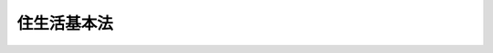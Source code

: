 .. _H18HO061:

============
住生活基本法
============

.. raw:: html
    
    
    <b>住生活基本法<br>
    （平成十八年六月八日法律第六十一号）</b><br><br><div align="right">最終改正：平成二三年八月三〇日法律第一〇五号</div><br><a name="0000000000000000000000000000000000000000000000000000000000000000000000000000000"></a>
    <br>
    　<a href="#1000000000001000000000000000000000000000000000000000000000000000000000000000000" target="data">第一章　総則（第一条―第十条）</a>
    <br>
    　<a href="#1000000000002000000000000000000000000000000000000000000000000000000000000000000" target="data">第二章　基本的施策（第十一条―第十四条）</a>
    <br>
    　<a href="#1000000000003000000000000000000000000000000000000000000000000000000000000000000" target="data">第三章　住生活基本計画（第十五条―第二十条）</a>
    <br>
    　<a href="#1000000000004000000000000000000000000000000000000000000000000000000000000000000" target="data">第四章　雑則（第二十一条・第二十二条）</a>
    <br>
    　<a href="#5000000000000000000000000000000000000000000000000000000000000000000000000000000" target="data">附則</a>
    <br><p>　　　<b><a name="1000000000001000000000000000000000000000000000000000000000000000000000000000000">第一章　総則</a>
    </b>
    </p><p>
    </p><div class="arttitle"><a name="1000000000000000000000000000000000000000000000000100000000000000000000000000000">（目的）</a>
    </div><div class="item"><b>第一条</b>
    <a name="1000000000000000000000000000000000000000000000000100000000001000000000000000000"></a>
    　この法律は、住生活の安定の確保及び向上の促進に関する施策について、基本理念を定め、並びに国及び地方公共団体並びに住宅関連事業者の責務を明らかにするとともに、基本理念の実現を図るための基本的施策、住生活基本計画その他の基本となる事項を定めることにより、住生活の安定の確保及び向上の促進に関する施策を総合的かつ計画的に推進し、もって国民生活の安定向上と社会福祉の増進を図るとともに、国民経済の健全な発展に寄与することを目的とする。
    </div>
    
    <p>
    </p><div class="arttitle"><a name="1000000000000000000000000000000000000000000000000200000000000000000000000000000">（定義）</a>
    </div><div class="item"><b>第二条</b>
    <a name="1000000000000000000000000000000000000000000000000200000000001000000000000000000"></a>
    　この法律において「住生活基本計画」とは、第十五条第一項に規定する全国計画及び第十七条第一項に規定する都道府県計画をいう。
    </div>
    <div class="item"><b><a name="1000000000000000000000000000000000000000000000000200000000002000000000000000000">２</a>
    </b>
    　この法律において「公営住宅等」とは、次に掲げる住宅をいう。
    <div class="number"><b><a name="1000000000000000000000000000000000000000000000000200000000002000000001000000000">一</a>
    </b>
    　<a href="/cgi-bin/idxrefer.cgi?H_FILE=%8f%ba%93%f1%98%5a%96%40%88%ea%8b%e3%8e%4f&amp;REF_NAME=%8c%f6%89%63%8f%5a%91%ee%96%40&amp;ANCHOR_F=&amp;ANCHOR_T=" target="inyo">公営住宅法</a>
    （昭和二十六年法律第百九十三号）<a href="/cgi-bin/idxrefer.cgi?H_FILE=%8f%ba%93%f1%98%5a%96%40%88%ea%8b%e3%8e%4f&amp;REF_NAME=%91%e6%93%f1%8f%f0%91%e6%93%f1%8d%86&amp;ANCHOR_F=1000000000000000000000000000000000000000000000000200000000002000000002000000000&amp;ANCHOR_T=1000000000000000000000000000000000000000000000000200000000002000000002000000000#1000000000000000000000000000000000000000000000000200000000002000000002000000000" target="inyo">第二条第二号</a>
    に規定する公営住宅（以下単に「公営住宅」という。）
    </div>
    <div class="number"><b><a name="1000000000000000000000000000000000000000000000000200000000002000000002000000000">二</a>
    </b>
    　<a href="/cgi-bin/idxrefer.cgi?H_FILE=%8f%ba%8e%4f%8c%dc%96%40%94%aa%8e%6c&amp;REF_NAME=%8f%5a%91%ee%92%6e%8b%e6%89%fc%97%c7%96%40&amp;ANCHOR_F=&amp;ANCHOR_T=" target="inyo">住宅地区改良法</a>
    （昭和三十五年法律第八十四号）<a href="/cgi-bin/idxrefer.cgi?H_FILE=%8f%ba%8e%4f%8c%dc%96%40%94%aa%8e%6c&amp;REF_NAME=%91%e6%93%f1%8f%f0%91%e6%98%5a%8d%80&amp;ANCHOR_F=1000000000000000000000000000000000000000000000000200000000006000000000000000000&amp;ANCHOR_T=1000000000000000000000000000000000000000000000000200000000006000000000000000000#1000000000000000000000000000000000000000000000000200000000006000000000000000000" target="inyo">第二条第六項</a>
    に規定する改良住宅
    </div>
    <div class="number"><b><a name="1000000000000000000000000000000000000000000000000200000000002000000003000000000">三</a>
    </b>
    　独立行政法人住宅金融支援機構が貸し付ける資金によって建設、購入又は改良が行われる住宅 
    </div>
    <div class="number"><b><a name="1000000000000000000000000000000000000000000000000200000000002000000004000000000">四</a>
    </b>
    　独立行政法人都市再生機構がその業務として賃貸又は譲渡を行う住宅
    </div>
    <div class="number"><b><a name="1000000000000000000000000000000000000000000000000200000000002000000005000000000">五</a>
    </b>
    　前各号に掲げるもののほか、国、政府関係機関若しくは地方公共団体が建設を行う住宅又は国若しくは地方公共団体が補助、貸付けその他の助成を行うことによりその建設の推進を図る住宅
    </div>
    </div>
    
    <p>
    </p><div class="arttitle"><a name="1000000000000000000000000000000000000000000000000300000000000000000000000000000">（現在及び将来における国民の住生活の基盤となる良質な住宅の供給等）</a>
    </div><div class="item"><b>第三条</b>
    <a name="1000000000000000000000000000000000000000000000000300000000001000000000000000000"></a>
    　住生活の安定の確保及び向上の促進に関する施策の推進は、我が国における近年の急速な少子高齢化の進展、生活様式の多様化その他の社会経済情勢の変化に的確に対応しつつ、住宅の需要及び供給に関する長期見通しに即し、かつ、居住者の負担能力を考慮して、現在及び将来における国民の住生活の基盤となる良質な住宅の供給、建設、改良又は管理（以下「供給等」という。）が図られることを旨として、行われなければならない。
    </div>
    
    <p>
    </p><div class="arttitle"><a name="1000000000000000000000000000000000000000000000000400000000000000000000000000000">（良好な居住環境の形成）</a>
    </div><div class="item"><b>第四条</b>
    <a name="1000000000000000000000000000000000000000000000000400000000001000000000000000000"></a>
    　住生活の安定の確保及び向上の促進に関する施策の推進は、地域の自然、歴史、文化その他の特性に応じて、環境との調和に配慮しつつ、住民が誇りと愛着をもつことのできる良好な居住環境の形成が図られることを旨として、行われなければならない。
    </div>
    
    <p>
    </p><div class="arttitle"><a name="1000000000000000000000000000000000000000000000000500000000000000000000000000000">（居住のために住宅を購入する者等の利益の擁護及び増進）</a>
    </div><div class="item"><b>第五条</b>
    <a name="1000000000000000000000000000000000000000000000000500000000001000000000000000000"></a>
    　住生活の安定の確保及び向上の促進に関する施策の推進は、民間事業者の能力の活用及び既存の住宅の有効利用を図りつつ、居住のために住宅を購入する者及び住宅の供給等に係るサービスの提供を受ける者の利益の擁護及び増進が図られることを旨として、行われなければならない。
    </div>
    
    <p>
    </p><div class="arttitle"><a name="1000000000000000000000000000000000000000000000000600000000000000000000000000000">（居住の安定の確保）</a>
    </div><div class="item"><b>第六条</b>
    <a name="1000000000000000000000000000000000000000000000000600000000001000000000000000000"></a>
    　住生活の安定の確保及び向上の促進に関する施策の推進は、住宅が国民の健康で文化的な生活にとって不可欠な基盤であることにかんがみ、低額所得者、被災者、高齢者、子どもを育成する家庭その他住宅の確保に特に配慮を要する者の居住の安定の確保が図られることを旨として、行われなければならない。
    </div>
    
    <p>
    </p><div class="arttitle"><a name="1000000000000000000000000000000000000000000000000700000000000000000000000000000">（国及び地方公共団体の責務）</a>
    </div><div class="item"><b>第七条</b>
    <a name="1000000000000000000000000000000000000000000000000700000000001000000000000000000"></a>
    　国及び地方公共団体は、第三条から前条までに定める基本理念（以下「基本理念」という。）にのっとり、住生活の安定の確保及び向上の促進に関する施策を策定し、及び実施する責務を有する。
    </div>
    <div class="item"><b><a name="1000000000000000000000000000000000000000000000000700000000002000000000000000000">２</a>
    </b>
    　国は、基本理念にのっとり、住宅の品質又は性能の維持及び向上に資する技術に関する研究開発を促進するとともに、住宅の建設における木材の使用に関する伝統的な技術の継承及び向上を図るため、これらの技術に関する情報の収集及び提供その他必要な措置を講ずるものとする。
    </div>
    <div class="item"><b><a name="1000000000000000000000000000000000000000000000000700000000003000000000000000000">３</a>
    </b>
    　国及び地方公共団体は、教育活動、広報活動その他の活動を通じて、住生活の安定の確保及び向上の促進に関し、国民の理解を深め、かつ、その協力を得るよう努めなければならない。
    </div>
    
    <p>
    </p><div class="arttitle"><a name="1000000000000000000000000000000000000000000000000800000000000000000000000000000">（住宅関連事業者の責務）</a>
    </div><div class="item"><b>第八条</b>
    <a name="1000000000000000000000000000000000000000000000000800000000001000000000000000000"></a>
    　住宅の供給等を業として行う者（以下「住宅関連事業者」という。）は、基本理念にのっとり、その事業活動を行うに当たって、自らが住宅の安全性その他の品質又は性能の確保について最も重要な責任を有していることを自覚し、住宅の設計、建設、販売及び管理の各段階において住宅の安全性その他の品質又は性能を確保するために必要な措置を適切に講ずる責務を有する。
    </div>
    <div class="item"><b><a name="1000000000000000000000000000000000000000000000000800000000002000000000000000000">２</a>
    </b>
    　前項に定めるもののほか、住宅関連事業者は、基本理念にのっとり、その事業活動を行うに当たっては、その事業活動に係る住宅に関する正確かつ適切な情報の提供に努めなければならない。
    </div>
    
    <p>
    </p><div class="arttitle"><a name="1000000000000000000000000000000000000000000000000900000000000000000000000000000">（関係者相互の連携及び協力）</a>
    </div><div class="item"><b>第九条</b>
    <a name="1000000000000000000000000000000000000000000000000900000000001000000000000000000"></a>
    　国、地方公共団体、公営住宅等の供給等を行う者、住宅関連事業者、居住者、地域において保健医療サービス又は福祉サービスを提供する者その他の関係者は、基本理念にのっとり、現在及び将来の国民の住生活の安定の確保及び向上の促進のため、相互に連携を図りながら協力するよう努めなければならない。
    </div>
    
    <p>
    </p><div class="arttitle"><a name="1000000000000000000000000000000000000000000000001000000000000000000000000000000">（法制上の措置等）</a>
    </div><div class="item"><b>第十条</b>
    <a name="1000000000000000000000000000000000000000000000001000000000001000000000000000000"></a>
    　政府は、住生活の安定の確保及び向上の促進に関する施策を実施するために必要な法制上、財政上又は金融上の措置その他の措置を講じなければならない。
    </div>
    
    
    <p>　　　<b><a name="1000000000002000000000000000000000000000000000000000000000000000000000000000000">第二章　基本的施策</a>
    </b>
    </p><p>
    </p><div class="arttitle"><a name="1000000000000000000000000000000000000000000000001100000000000000000000000000000">（住宅の品質又は性能の維持及び向上並びに住宅の管理の合理化又は適正化）</a>
    </div><div class="item"><b>第十一条</b>
    <a name="1000000000000000000000000000000000000000000000001100000000001000000000000000000"></a>
    　国及び地方公共団体は、国民の住生活を取り巻く環境の変化に対応した良質な住宅の供給等が図られるよう、住宅の地震に対する安全性の向上を目的とした改築の促進、住宅に係るエネルギーの使用の合理化の促進、住宅の管理に関する知識の普及及び情報の提供その他住宅の安全性、耐久性、快適性、エネルギーの使用の効率性その他の品質又は性能の維持及び向上並びに住宅の管理の合理化又は適正化のために必要な施策を講ずるものとする。
    </div>
    
    <p>
    </p><div class="arttitle"><a name="1000000000000000000000000000000000000000000000001200000000000000000000000000000">（地域における居住環境の維持及び向上）</a>
    </div><div class="item"><b>第十二条</b>
    <a name="1000000000000000000000000000000000000000000000001200000000001000000000000000000"></a>
    　国及び地方公共団体は、良好な居住環境の形成が図られるよう、住民の共同の福祉又は利便のために必要な施設の整備、住宅市街地における良好な景観の形成の促進その他地域における居住環境の維持及び向上のために必要な施策を講ずるものとする。
    </div>
    
    <p>
    </p><div class="arttitle"><a name="1000000000000000000000000000000000000000000000001300000000000000000000000000000">（住宅の供給等に係る適正な取引の確保及び住宅の流通の円滑化のための環境の整備）</a>
    </div><div class="item"><b>第十三条</b>
    <a name="1000000000000000000000000000000000000000000000001300000000001000000000000000000"></a>
    　国及び地方公共団体は、居住のために住宅を購入する者及び住宅の供給等に係るサービスの提供を受ける者の利益の擁護及び増進が図られるよう、住宅関連事業者による住宅に関する正確かつ適切な情報の提供の促進、住宅の性能の表示に関する制度の普及その他住宅の供給等に係る適正な取引の確保及び住宅の流通の円滑化のための環境の整備のために必要な施策を講ずるものとする。
    </div>
    
    <p>
    </p><div class="arttitle"><a name="1000000000000000000000000000000000000000000000001400000000000000000000000000000">（居住の安定の確保のために必要な住宅の供給の促進等）</a>
    </div><div class="item"><b>第十四条</b>
    <a name="1000000000000000000000000000000000000000000000001400000000001000000000000000000"></a>
    　国及び地方公共団体は、国民の居住の安定の確保が図られるよう、公営住宅及び災害を受けた地域の復興のために必要な住宅の供給等、高齢者向けの賃貸住宅及び子どもを育成する家庭向けの賃貸住宅の供給の促進その他必要な施策を講ずるものとする。
    </div>
    
    
    <p>　　　<b><a name="1000000000003000000000000000000000000000000000000000000000000000000000000000000">第三章　住生活基本計画</a>
    </b>
    </p><p>
    </p><div class="arttitle"><a name="1000000000000000000000000000000000000000000000001500000000000000000000000000000">（全国計画）</a>
    </div><div class="item"><b>第十五条</b>
    <a name="1000000000000000000000000000000000000000000000001500000000001000000000000000000"></a>
    　政府は、基本理念にのっとり、前章に定める基本的施策その他の住生活の安定の確保及び向上の促進に関する施策の総合的かつ計画的な推進を図るため、国民の住生活の安定の確保及び向上の促進に関する基本的な計画（以下「全国計画」という。）を定めなければならない。
    </div>
    <div class="item"><b><a name="1000000000000000000000000000000000000000000000001500000000002000000000000000000">２</a>
    </b>
    　全国計画は、次に掲げる事項について定めるものとする。
    <div class="number"><b><a name="1000000000000000000000000000000000000000000000001500000000002000000001000000000">一</a>
    </b>
    　計画期間
    </div>
    <div class="number"><b><a name="1000000000000000000000000000000000000000000000001500000000002000000002000000000">二</a>
    </b>
    　住生活の安定の確保及び向上の促進に関する施策についての基本的な方針
    </div>
    <div class="number"><b><a name="1000000000000000000000000000000000000000000000001500000000002000000003000000000">三</a>
    </b>
    　国民の住生活の安定の確保及び向上の促進に関する目標
    </div>
    <div class="number"><b><a name="1000000000000000000000000000000000000000000000001500000000002000000004000000000">四</a>
    </b>
    　前号の目標を達成するために必要と認められる住生活の安定の確保及び向上の促進に関する施策であって基本的なものに関する事項
    </div>
    <div class="number"><b><a name="1000000000000000000000000000000000000000000000001500000000002000000005000000000">五</a>
    </b>
    　東京都、大阪府その他の住宅に対する需要が著しく多い都道府県として政令で定める都道府県における住宅の供給等及び住宅地の供給の促進に関する事項
    </div>
    <div class="number"><b><a name="1000000000000000000000000000000000000000000000001500000000002000000006000000000">六</a>
    </b>
    　前各号に掲げるもののほか、住生活の安定の確保及び向上の促進に関する施策を総合的かつ計画的に推進するために必要な事項
    </div>
    </div>
    <div class="item"><b><a name="1000000000000000000000000000000000000000000000001500000000003000000000000000000">３</a>
    </b>
    　国土交通大臣は、全国計画の案を作成し、閣議の決定を求めなければならない。
    </div>
    <div class="item"><b><a name="1000000000000000000000000000000000000000000000001500000000004000000000000000000">４</a>
    </b>
    　国土交通大臣は、前項の規定により全国計画の案を作成しようとするときは、あらかじめ、インターネットの利用その他の国土交通省令で定める方法により、国民の意見を反映させるために必要な措置を講ずるとともに、関係行政機関の長に協議し、社会資本整備審議会及び都道府県の意見を聴かなければならない。
    </div>
    <div class="item"><b><a name="1000000000000000000000000000000000000000000000001500000000005000000000000000000">５</a>
    </b>
    　国土交通大臣は、全国計画について第三項の閣議の決定があったときは、遅滞なく、これを公表するとともに、都道府県に通知しなければならない。
    </div>
    <div class="item"><b><a name="1000000000000000000000000000000000000000000000001500000000006000000000000000000">６</a>
    </b>
    　前三項の規定は、全国計画の変更について準用する。
    </div>
    
    <p>
    </p><div class="arttitle"><a name="1000000000000000000000000000000000000000000000001600000000000000000000000000000">（全国計画に係る政策の評価）</a>
    </div><div class="item"><b>第十六条</b>
    <a name="1000000000000000000000000000000000000000000000001600000000001000000000000000000"></a>
    　国土交通大臣は、<a href="/cgi-bin/idxrefer.cgi?H_FILE=%95%bd%88%ea%8e%4f%96%40%94%aa%98%5a&amp;REF_NAME=%8d%73%90%ad%8b%40%8a%d6%82%aa%8d%73%82%a4%90%ad%8d%f4%82%cc%95%5d%89%bf%82%c9%8a%d6%82%b7%82%e9%96%40%97%a5&amp;ANCHOR_F=&amp;ANCHOR_T=" target="inyo">行政機関が行う政策の評価に関する法律</a>
    （平成十三年法律第八十六号）<a href="/cgi-bin/idxrefer.cgi?H_FILE=%95%bd%88%ea%8e%4f%96%40%94%aa%98%5a&amp;REF_NAME=%91%e6%98%5a%8f%f0%91%e6%88%ea%8d%80&amp;ANCHOR_F=1000000000000000000000000000000000000000000000000600000000001000000000000000000&amp;ANCHOR_T=1000000000000000000000000000000000000000000000000600000000001000000000000000000#1000000000000000000000000000000000000000000000000600000000001000000000000000000" target="inyo">第六条第一項</a>
    の基本計画を定めるときは、<a href="/cgi-bin/idxrefer.cgi?H_FILE=%95%bd%88%ea%8e%4f%96%40%94%aa%98%5a&amp;REF_NAME=%93%af%8f%f0%91%e6%93%f1%8d%80%91%e6%98%5a%8d%86&amp;ANCHOR_F=1000000000000000000000000000000000000000000000000600000000002000000006000000000&amp;ANCHOR_T=1000000000000000000000000000000000000000000000000600000000002000000006000000000#1000000000000000000000000000000000000000000000000600000000002000000006000000000" target="inyo">同条第二項第六号</a>
    の政策として、全国計画を定めなければならない。
    </div>
    <div class="item"><b><a name="1000000000000000000000000000000000000000000000001600000000002000000000000000000">２</a>
    </b>
    　国土交通大臣は、前条第五項（同条第六項において準用する場合を含む。）の規定による公表の日から二年を経過した日以後、<a href="/cgi-bin/idxrefer.cgi?H_FILE=%95%bd%88%ea%8e%4f%96%40%94%aa%98%5a&amp;REF_NAME=%8d%73%90%ad%8b%40%8a%d6%82%aa%8d%73%82%a4%90%ad%8d%f4%82%cc%95%5d%89%bf%82%c9%8a%d6%82%b7%82%e9%96%40%97%a5%91%e6%8e%b5%8f%f0%91%e6%88%ea%8d%80&amp;ANCHOR_F=1000000000000000000000000000000000000000000000000700000000001000000000000000000&amp;ANCHOR_T=1000000000000000000000000000000000000000000000000700000000001000000000000000000#1000000000000000000000000000000000000000000000000700000000001000000000000000000" target="inyo">行政機関が行う政策の評価に関する法律第七条第一項</a>
    の実施計画を初めて定めるときは、<a href="/cgi-bin/idxrefer.cgi?H_FILE=%95%bd%88%ea%8e%4f%96%40%94%aa%98%5a&amp;REF_NAME=%93%af%8f%f0%91%e6%93%f1%8d%80%91%e6%88%ea%8d%86&amp;ANCHOR_F=1000000000000000000000000000000000000000000000000700000000002000000001000000000&amp;ANCHOR_T=1000000000000000000000000000000000000000000000000700000000002000000001000000000#1000000000000000000000000000000000000000000000000700000000002000000001000000000" target="inyo">同条第二項第一号</a>
    の政策として、全国計画を定めなければならない。
    </div>
    
    <p>
    </p><div class="arttitle"><a name="1000000000000000000000000000000000000000000000001700000000000000000000000000000">（都道府県計画）</a>
    </div><div class="item"><b>第十七条</b>
    <a name="1000000000000000000000000000000000000000000000001700000000001000000000000000000"></a>
    　都道府県は、全国計画に即して、当該都道府県の区域内における住民の住生活の安定の確保及び向上の促進に関する基本的な計画（以下「都道府県計画」という。）を定めるものとする。
    </div>
    <div class="item"><b><a name="1000000000000000000000000000000000000000000000001700000000002000000000000000000">２</a>
    </b>
    　都道府県計画は、次に掲げる事項について定めるものとする。
    <div class="number"><b><a name="1000000000000000000000000000000000000000000000001700000000002000000001000000000">一</a>
    </b>
    　計画期間
    </div>
    <div class="number"><b><a name="1000000000000000000000000000000000000000000000001700000000002000000002000000000">二</a>
    </b>
    　当該都道府県の区域内における住生活の安定の確保及び向上の促進に関する施策についての基本的な方針
    </div>
    <div class="number"><b><a name="1000000000000000000000000000000000000000000000001700000000002000000003000000000">三</a>
    </b>
    　当該都道府県の区域内における住民の住生活の安定の確保及び向上の促進に関する目標
    </div>
    <div class="number"><b><a name="1000000000000000000000000000000000000000000000001700000000002000000004000000000">四</a>
    </b>
    　前号の目標を達成するために必要と認められる当該都道府県の区域内における住生活の安定の確保及び向上の促進に関する施策に関する事項
    </div>
    <div class="number"><b><a name="1000000000000000000000000000000000000000000000001700000000002000000005000000000">五</a>
    </b>
    　計画期間における当該都道府県の区域内の公営住宅の供給の目標量
    </div>
    <div class="number"><b><a name="1000000000000000000000000000000000000000000000001700000000002000000006000000000">六</a>
    </b>
    　第十五条第二項第五号の政令で定める都道府県にあっては、計画期間内において住宅の供給等及び住宅地の供給を重点的に図るべき地域に関する事項
    </div>
    <div class="number"><b><a name="1000000000000000000000000000000000000000000000001700000000002000000007000000000">七</a>
    </b>
    　前各号に掲げるもののほか、当該都道府県の区域内における住生活の安定の確保及び向上の促進に関する施策を総合的かつ計画的に推進するために必要な事項
    </div>
    </div>
    <div class="item"><b><a name="1000000000000000000000000000000000000000000000001700000000003000000000000000000">３</a>
    </b>
    　都道府県は、都道府県計画を定めようとするときは、あらかじめ、インターネットの利用その他の国土交通省令で定める方法により、住民の意見を反映させるために必要な措置を講ずるよう努めるとともに、当該都道府県の区域内の市町村に協議しなければならない。この場合において、<a href="/cgi-bin/idxrefer.cgi?H_FILE=%95%bd%88%ea%8e%b5%96%40%8e%b5%8b%e3&amp;REF_NAME=%92%6e%88%e6%82%c9%82%a8%82%af%82%e9%91%bd%97%6c%82%c8%8e%f9%97%76%82%c9%89%9e%82%b6%82%bd%8c%f6%93%49%92%c0%91%dd%8f%5a%91%ee%93%99%82%cc%90%ae%94%f5%93%99%82%c9%8a%d6%82%b7%82%e9%93%c1%95%ca%91%5b%92%75%96%40&amp;ANCHOR_F=&amp;ANCHOR_T=" target="inyo">地域における多様な需要に応じた公的賃貸住宅等の整備等に関する特別措置法</a>
    （平成十七年法律第七十九号）<a href="/cgi-bin/idxrefer.cgi?H_FILE=%95%bd%88%ea%8e%b5%96%40%8e%b5%8b%e3&amp;REF_NAME=%91%e6%8c%dc%8f%f0%91%e6%88%ea%8d%80&amp;ANCHOR_F=1000000000000000000000000000000000000000000000000500000000001000000000000000000&amp;ANCHOR_T=1000000000000000000000000000000000000000000000000500000000001000000000000000000#1000000000000000000000000000000000000000000000000500000000001000000000000000000" target="inyo">第五条第一項</a>
    の規定により地域住宅協議会を組織している都道府県にあっては、当該地域住宅協議会の意見を聴かなければならない。
    </div>
    <div class="item"><b><a name="1000000000000000000000000000000000000000000000001700000000004000000000000000000">４</a>
    </b>
    　都道府県は、都道府県計画を定めようとするときは、あらかじめ、第二項第五号に係る部分について、国土交通大臣に協議し、その同意を得なければならない。
    </div>
    <div class="item"><b><a name="1000000000000000000000000000000000000000000000001700000000005000000000000000000">５</a>
    </b>
    　国土交通大臣は、前項の同意をしようとするときは、厚生労働大臣に協議しなければならない。
    </div>
    <div class="item"><b><a name="1000000000000000000000000000000000000000000000001700000000006000000000000000000">６</a>
    </b>
    　都道府県計画は、<a href="/cgi-bin/idxrefer.cgi?H_FILE=%8f%ba%93%f1%8c%dc%96%40%93%f1%81%5a%8c%dc&amp;REF_NAME=%8d%91%93%79%8c%60%90%ac%8c%76%89%e6%96%40&amp;ANCHOR_F=&amp;ANCHOR_T=" target="inyo">国土形成計画法</a>
    （昭和二十五年法律第二百五号）<a href="/cgi-bin/idxrefer.cgi?H_FILE=%8f%ba%93%f1%8c%dc%96%40%93%f1%81%5a%8c%dc&amp;REF_NAME=%91%e6%93%f1%8f%f0%91%e6%88%ea%8d%80&amp;ANCHOR_F=1000000000000000000000000000000000000000000000000200000000001000000000000000000&amp;ANCHOR_T=1000000000000000000000000000000000000000000000000200000000001000000000000000000#1000000000000000000000000000000000000000000000000200000000001000000000000000000" target="inyo">第二条第一項</a>
    に規定する国土形成計画及び<a href="/cgi-bin/idxrefer.cgi?H_FILE=%95%bd%88%ea%8c%dc%96%40%93%f1%81%5a&amp;REF_NAME=%8e%d0%89%ef%8e%91%96%7b%90%ae%94%f5%8f%64%93%5f%8c%76%89%e6%96%40&amp;ANCHOR_F=&amp;ANCHOR_T=" target="inyo">社会資本整備重点計画法</a>
    （平成十五年法律第二十号）<a href="/cgi-bin/idxrefer.cgi?H_FILE=%95%bd%88%ea%8c%dc%96%40%93%f1%81%5a&amp;REF_NAME=%91%e6%93%f1%8f%f0%91%e6%88%ea%8d%80&amp;ANCHOR_F=1000000000000000000000000000000000000000000000000200000000001000000000000000000&amp;ANCHOR_T=1000000000000000000000000000000000000000000000000200000000001000000000000000000#1000000000000000000000000000000000000000000000000200000000001000000000000000000" target="inyo">第二条第一項</a>
    に規定する社会資本整備重点計画との調和が保たれたものでなければならない。
    </div>
    <div class="item"><b><a name="1000000000000000000000000000000000000000000000001700000000007000000000000000000">７</a>
    </b>
    　都道府県は、都道府県計画を定めたときは、遅滞なく、これを公表するよう努めるとともに、国土交通大臣に報告しなければならない。
    </div>
    <div class="item"><b><a name="1000000000000000000000000000000000000000000000001700000000008000000000000000000">８</a>
    </b>
    　第三項から前項までの規定は、都道府県計画の変更について準用する。
    </div>
    
    <p>
    </p><div class="arttitle"><a name="1000000000000000000000000000000000000000000000001800000000000000000000000000000">（住生活基本計画の実施）</a>
    </div><div class="item"><b>第十八条</b>
    <a name="1000000000000000000000000000000000000000000000001800000000001000000000000000000"></a>
    　国及び地方公共団体は、住生活基本計画に即した公営住宅等の供給等に関する事業の実施のために必要な措置を講ずるとともに、住生活基本計画に定められた目標を達成するために必要なその他の措置を講ずるよう努めなければならない。
    </div>
    <div class="item"><b><a name="1000000000000000000000000000000000000000000000001800000000002000000000000000000">２</a>
    </b>
    　国は、都道府県計画の実施並びに住宅関連事業者、まちづくりの推進を図る活動を行うことを目的として設立された<a href="/cgi-bin/idxrefer.cgi?H_FILE=%95%bd%88%ea%81%5a%96%40%8e%b5&amp;REF_NAME=%93%c1%92%e8%94%f1%89%63%97%98%8a%88%93%ae%91%a3%90%69%96%40&amp;ANCHOR_F=&amp;ANCHOR_T=" target="inyo">特定非営利活動促進法</a>
    （平成十年法律第七号）<a href="/cgi-bin/idxrefer.cgi?H_FILE=%95%bd%88%ea%81%5a%96%40%8e%b5&amp;REF_NAME=%91%e6%93%f1%8f%f0%91%e6%93%f1%8d%80&amp;ANCHOR_F=1000000000000000000000000000000000000000000000000200000000002000000000000000000&amp;ANCHOR_T=1000000000000000000000000000000000000000000000000200000000002000000000000000000#1000000000000000000000000000000000000000000000000200000000002000000000000000000" target="inyo">第二条第二項</a>
    に規定する特定非営利活動法人、<a href="/cgi-bin/idxrefer.cgi?H_FILE=%8f%ba%93%f1%93%f1%96%40%98%5a%8e%b5&amp;REF_NAME=%92%6e%95%fb%8e%a9%8e%a1%96%40&amp;ANCHOR_F=&amp;ANCHOR_T=" target="inyo">地方自治法</a>
    （昭和二十二年法律第六十七号）<a href="/cgi-bin/idxrefer.cgi?H_FILE=%8f%ba%93%f1%93%f1%96%40%98%5a%8e%b5&amp;REF_NAME=%91%e6%93%f1%95%53%98%5a%8f%5c%8f%f0%82%cc%93%f1%91%e6%88%ea%8d%80&amp;ANCHOR_F=1000000000000000000000000000000000000000000000026000200000001000000000000000000&amp;ANCHOR_T=1000000000000000000000000000000000000000000000026000200000001000000000000000000#1000000000000000000000000000000000000000000000026000200000001000000000000000000" target="inyo">第二百六十条の二第一項</a>
    に規定する地縁による団体その他の者（以下この項において「住宅関連事業者等」という。）が住生活基本計画に即して行う住生活の安定の確保及び向上の促進に関する活動を支援するため、情報の提供、住宅関連事業者等が住宅の供給等について講ずべき措置の適切かつ有効な実施を図るための指針の策定その他必要な措置を講ずるよう努めなければならない。
    </div>
    <div class="item"><b><a name="1000000000000000000000000000000000000000000000001800000000003000000000000000000">３</a>
    </b>
    　独立行政法人住宅金融支援機構、独立行政法人都市再生機構、地方住宅供給公社及び土地開発公社は、住宅の供給等又は住宅地の供給に関する事業を実施するに当たっては、住生活基本計画に定められた目標の達成に資するよう努めなければならない。 
    </div>
    
    <p>
    </p><div class="arttitle"><a name="1000000000000000000000000000000000000000000000001900000000000000000000000000000">（関係行政機関の協力）</a>
    </div><div class="item"><b>第十九条</b>
    <a name="1000000000000000000000000000000000000000000000001900000000001000000000000000000"></a>
    　関係行政機関は、全国計画に即した住生活の安定の確保及び向上の促進に関する施策の実施に関連して必要となる公共施設及び公益的施設の整備その他の施策の実施に関し、相互に協力しなければならない。
    </div>
    
    <p>
    </p><div class="arttitle"><a name="1000000000000000000000000000000000000000000000002000000000000000000000000000000">（資料の提出等）</a>
    </div><div class="item"><b>第二十条</b>
    <a name="1000000000000000000000000000000000000000000000002000000000001000000000000000000"></a>
    　国土交通大臣は、全国計画の策定又は実施のために必要があると認めるときは、関係行政機関の長に対し、必要な資料の提出を求め、又は当該行政機関の所管に係る公営住宅等の供給等に関し意見を述べることができる。
    </div>
    
    
    <p>　　　<b><a name="1000000000004000000000000000000000000000000000000000000000000000000000000000000">第四章　雑則</a>
    </b>
    </p><p>
    </p><div class="arttitle"><a name="1000000000000000000000000000000000000000000000002100000000000000000000000000000">（住生活の安定の確保及び向上の促進に関する施策の実施状況の公表）</a>
    </div><div class="item"><b>第二十一条</b>
    <a name="1000000000000000000000000000000000000000000000002100000000001000000000000000000"></a>
    　国土交通大臣は、関係行政機関の長に対し、住生活の安定の確保及び向上の促進に関する施策の実施状況について報告を求めることができる。
    </div>
    <div class="item"><b><a name="1000000000000000000000000000000000000000000000002100000000002000000000000000000">２</a>
    </b>
    　国土交通大臣は、毎年度、前項の報告を取りまとめ、その概要を公表するものとする。
    </div>
    
    <p>
    </p><div class="arttitle"><a name="1000000000000000000000000000000000000000000000002200000000000000000000000000000">（権限の委任）</a>
    </div><div class="item"><b>第二十二条</b>
    <a name="1000000000000000000000000000000000000000000000002200000000001000000000000000000"></a>
    　この法律に規定する国土交通大臣及び厚生労働大臣の権限は、国土交通大臣の権限にあっては国土交通省令で定めるところにより地方整備局長又は北海道開発局長にその一部を、厚生労働大臣の権限にあっては厚生労働省令で定めるところにより地方厚生局長にその全部又は一部を、それぞれ委任することができる。
    </div>
    
    
    
    <br><a name="5000000000000000000000000000000000000000000000000000000000000000000000000000000"></a>
    　　　<a name="5000000001000000000000000000000000000000000000000000000000000000000000000000000"><b>附　則　抄 </b></a>
    <br><p>
    </p><div class="arttitle">（施行期日）</div>
    <div class="item"><b>第一条</b>
    　この法律は、公布の日から施行する。
    </div>
    
    <p>
    </p><div class="item"><b>第五条</b>
    　第十七条第一項の規定により都道府県計画が定められるまでの間に、平成十八年度の予算に係る公営住宅の整備等で緊急に実施する必要があるものとして、都道府県が関係市町村に協議するとともに、国土交通大臣に協議し、その同意を得て決定したものについては、同項の規定により定められた都道府県計画に基づく公営住宅の整備等とみなして、附則第三条の規定による改正後の公営住宅法の規定を適用する。この場合において、国土交通大臣は、同意をしようとするときは、厚生労働大臣に協議しなければならない。
    </div>
    
    <p>
    </p><div class="arttitle">（政令への委任）</div>
    <div class="item"><b>第十七条</b>
    　この附則に規定するもののほか、この法律の施行に伴い必要な経過措置は、政令で定める。
    </div>
    
    <br>　　　<a name="5000000002000000000000000000000000000000000000000000000000000000000000000000000"><b>附　則　（平成二三年八月三〇日法律第一〇五号）　抄</b></a>
    <br><p>
    </p><div class="arttitle">（施行期日）</div>
    <div class="item"><b>第一条</b>
    　この法律は、公布の日から施行する。
    </div>
    
    <p>
    </p><div class="arttitle">（罰則に関する経過措置）</div>
    <div class="item"><b>第八十一条</b>
    　この法律（附則第一条各号に掲げる規定にあっては、当該規定。以下この条において同じ。）の施行前にした行為及びこの附則の規定によりなお従前の例によることとされる場合におけるこの法律の施行後にした行為に対する罰則の適用については、なお従前の例による。
    </div>
    
    <p>
    </p><div class="arttitle">（政令への委任）</div>
    <div class="item"><b>第八十二条</b>
    　この附則に規定するもののほか、この法律の施行に関し必要な経過措置（罰則に関する経過措置を含む。）は、政令で定める。
    </div>
    
    <br><br>